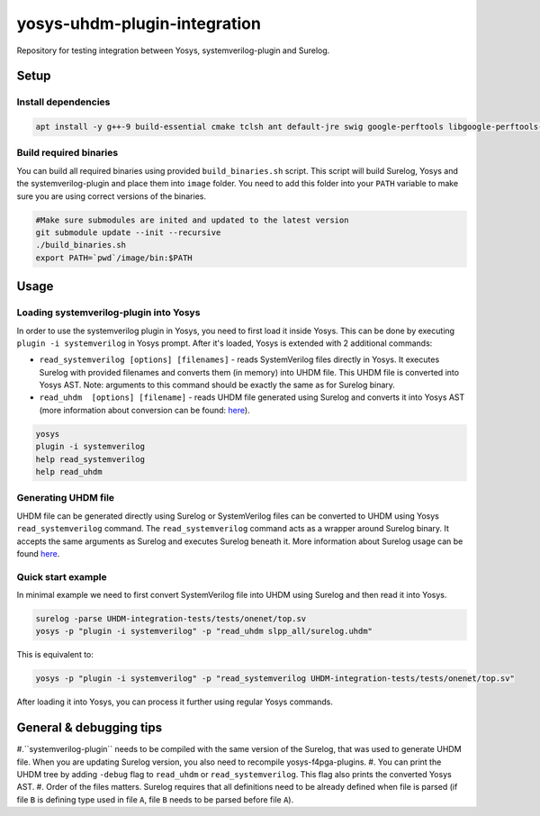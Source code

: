 yosys-uhdm-plugin-integration
=============================
Repository for testing integration between Yosys, systemverilog-plugin and Surelog.

Setup
-----

Install dependencies
^^^^^^^^^^^^^^^^^^^^

.. code-block:: bash

   apt install -y g++-9 build-essential cmake tclsh ant default-jre swig google-perftools libgoogle-perftools-dev python3 python3-dev uuid uuid-dev tcl-dev flex libfl-dev git pkg-config libreadline-dev bison libffi-dev wget


Build required binaries
^^^^^^^^^^^^^^^^^^^^^^^

You can build all required binaries using provided ``build_binaries.sh`` script. This script will build Surelog, Yosys and the systemverilog-plugin and place them into ``image`` folder. You need to add this folder into your ``PATH`` variable to make sure you are using correct versions of the binaries.

.. code-block:: bash

   #Make sure submodules are inited and updated to the latest version
   git submodule update --init --recursive
   ./build_binaries.sh
   export PATH=`pwd`/image/bin:$PATH


Usage
-----

Loading systemverilog-plugin into Yosys
^^^^^^^^^^^^^^^^^^^^^^^^^^^^^^^^^^^^^^^

In order to use the systemverilog plugin in Yosys, you need to first load it inside Yosys. This can be done by executing ``plugin -i systemverilog`` in Yosys prompt. After it's loaded, Yosys is extended with 2 additional commands:

* ``read_systemverilog [options] [filenames]`` - reads SystemVerilog files directly in Yosys. It executes Surelog with provided filenames and converts them (in memory) into UHDM file. This UHDM file is converted into Yosys AST. Note: arguments to this command should be exactly the same as for Surelog binary.
* ``read_uhdm  [options] [filename]`` - reads UHDM file generated using Surelog and converts it into Yosys AST (more information about conversion can be found: `here <https://github.com/chipsalliance/UHDM-integration-tests#uhdm-yosys>`_).

.. code-block:: bash

   yosys
   plugin -i systemverilog
   help read_systemverilog
   help read_uhdm

Generating UHDM file
^^^^^^^^^^^^^^^^^^^^

UHDM file can be generated directly using Surelog or SystemVerilog files can be converted to UHDM using Yosys ``read_systemverilog`` command. The ``read_systemverilog`` command acts as a wrapper around Surelog binary. It accepts the same arguments as Surelog and executes Surelog beneath it. More information about Surelog usage can be found `here <https://github.com/chipsalliance/Surelog#usage>`_.

Quick start example
^^^^^^^^^^^^^^^^^^^

In minimal example we need to first convert SystemVerilog file into UHDM using Surelog and then read it into Yosys.

.. code-block:: bash

   surelog -parse UHDM-integration-tests/tests/onenet/top.sv
   yosys -p "plugin -i systemverilog" -p "read_uhdm slpp_all/surelog.uhdm"

This is equivalent to:

.. code-block:: bash

   yosys -p "plugin -i systemverilog" -p "read_systemverilog UHDM-integration-tests/tests/onenet/top.sv"

After loading it into Yosys, you can process it further using regular Yosys commands.

General & debugging tips
------------------------

#.``systemverilog-plugin`` needs to be compiled with the same version of the Surelog, that was used to generate UHDM file. When you are updating Surelog version, you also need to recompile yosys-f4pga-plugins.
#. You can print the UHDM tree by adding ``-debug`` flag to ``read_uhdm`` or ``read_systemverilog``. This flag also prints the converted Yosys AST.
#. Order of the files matters. Surelog requires that all definitions need to be already defined when file is parsed (if file ``B`` is defining type used in file ``A``, file ``B`` needs to be parsed before file ``A``).
